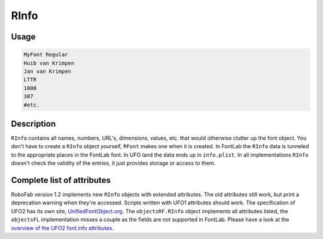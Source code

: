 RInfo
=====

.. image:: ../../images/RInfo.gif

Usage
-----

.. showcode:: ../../Examples/objects/RInfo_00.py

.. code::

    MyFont Regular
    Huib van Krimpen
    Jan van Krimpen
    LTTR
    1000
    307
    #etc.

Description
-----------

``RInfo`` contains all names, numbers, URL's, dimensions, values, etc. that would otherwise clutter up the font object. You don't have to create a ``RInfo`` object yourself, ``RFont`` makes one when it is created. In FontLab the ``RInfo`` data is tunneled to the appropriate places in the FontLab font. In UFO land the data ends up in ``info.plist``. In all implementations ``RInfo`` doesn't check the validity of the entries, it just provides storage or access to them.

Complete list of attributes
---------------------------

RoboFab version 1.2 implements new ``RInfo`` objects with extended attributes. The old attributes still work, but print a deprecation warning when they're accessed. Scripts written with UFO1 attributes should work. The specification of UFO2 has its own site, `UnifiedFontObject.org`_. The ``objectsRF.RInfo`` object implements all attributes listed, the ``objectsFL`` implementation misses a couple as the fields are not supported in FontLab. Please have a look at the `overview of the UFO2 font.info attributes`_.

.. _UnifiedFontObject.org: http://unifiedFontObject.org/
.. _overview of the UFO2 font.info attributes: http://unifiedfontobject.org/versions/ufo2/fontinfo.html
